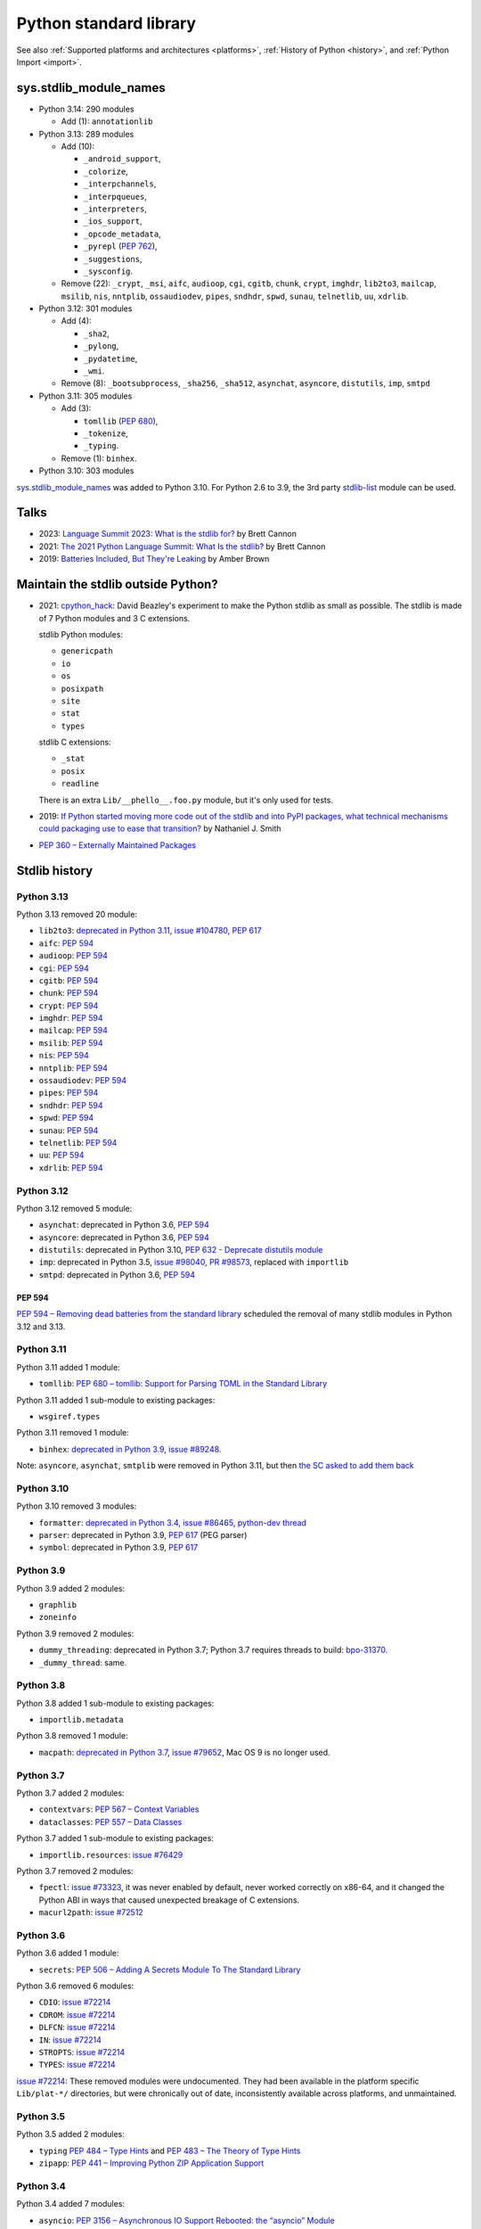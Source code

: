 .. _stdlib:

+++++++++++++++++++++++
Python standard library
+++++++++++++++++++++++

See also :ref:`Supported platforms and architectures <platforms>`,
:ref:`History of Python <history>`, and :ref:`Python Import <import>`.

sys.stdlib_module_names
=======================

* Python 3.14: 290 modules

  * Add (1): ``annotationlib``

* Python 3.13: 289 modules

  * Add (10):

    * ``_android_support``,
    * ``_colorize``,
    * ``_interpchannels``,
    * ``_interpqueues``,
    * ``_interpreters``,
    * ``_ios_support``,
    * ``_opcode_metadata``,
    * ``_pyrepl`` (:pep:`762`),
    * ``_suggestions``,
    * ``_sysconfig``.

  * Remove (22): ``_crypt``, ``_msi``, ``aifc``, ``audioop``, ``cgi``,
    ``cgitb``, ``chunk``, ``crypt``, ``imghdr``, ``lib2to3``, ``mailcap``,
    ``msilib``, ``nis``, ``nntplib``, ``ossaudiodev``, ``pipes``, ``sndhdr``,
    ``spwd``, ``sunau``, ``telnetlib``, ``uu``, ``xdrlib``.

* Python 3.12: 301 modules

  * Add (4):

    * ``_sha2``,
    * ``_pylong``,
    * ``_pydatetime``,
    * ``_wmi``.

  * Remove (8): ``_bootsubprocess``, ``_sha256``, ``_sha512``, ``asynchat``, ``asyncore``, ``distutils``, ``imp``, ``smtpd``

* Python 3.11: 305 modules

  * Add (3):

    * ``tomllib`` (:pep:`680`),
    * ``_tokenize``,
    * ``_typing``.

  * Remove (1): ``binhex``.

* Python 3.10: 303 modules

`sys.stdlib_module_names
<https://docs.python.org/dev/library/sys.html#sys.stdlib_module_names>`_ was
added to Python 3.10. For Python 2.6 to 3.9, the 3rd party `stdlib-list
<https://pypi.org/project/stdlib-list/>`_ module can be used.


Talks
=====

* 2023: `Language Summit 2023: What is the stdlib for?
  <https://us.pycon.org/2023/events/language-summit/>`_
  by Brett Cannon
* 2021: `The 2021 Python Language Summit: What Is the stdlib?
  <https://pyfound.blogspot.com/2021/05/the-2021-python-language-summit-what-is.html>`_
  by Brett Cannon
* 2019: `Batteries Included, But They're Leaking
  <https://pyfound.blogspot.com/2019/05/amber-brown-batteries-included-but.html>`_
  by Amber Brown

Maintain the stdlib outside Python?
===================================

* 2021: `cpython_hack <https://github.com/dabeaz/cpython_hack>`_:
  David Beazley's experiment to make the Python stdlib as small as possible.
  The stdlib is made of 7 Python modules and 3 C extensions.

  stdlib Python modules:

  * ``genericpath``
  * ``io``
  * ``os``
  * ``posixpath``
  * ``site``
  * ``stat``
  * ``types``

  stdlib C extensions:

  * ``_stat``
  * ``posix``
  * ``readline``

  There is an extra ``Lib/__phello__.foo.py`` module, but it's only used for tests.

* 2019: `If Python started moving more code out of the stdlib and into PyPI
  packages, what technical mechanisms could packaging use to ease that
  transition?
  <https://discuss.python.org/t/if-python-started-moving-more-code-out-of-the-stdlib-and-into-pypi-packages-what-technical-mechanisms-could-packaging-use-to-ease-that-transition/1738>`_
  by Nathaniel J. Smith
* `PEP 360 – Externally Maintained Packages
  <https://peps.python.org/pep-0360/>`_

Stdlib history
==============

Python 3.13
-----------

Python 3.13 removed 20 module:

* ``lib2to3``:
  `deprecated in Python 3.11 <https://github.com/python/cpython/issues/84540>`_,
  `issue #104780 <https://github.com/python/cpython/issues/104780>`_,
  `PEP 617`_
* ``aifc``: `PEP 594`_
* ``audioop``: `PEP 594`_
* ``cgi``: `PEP 594`_
* ``cgitb``: `PEP 594`_
* ``chunk``: `PEP 594`_
* ``crypt``: `PEP 594`_
* ``imghdr``: `PEP 594`_
* ``mailcap``: `PEP 594`_
* ``msilib``: `PEP 594`_
* ``nis``: `PEP 594`_
* ``nntplib``: `PEP 594`_
* ``ossaudiodev``: `PEP 594`_
* ``pipes``: `PEP 594`_
* ``sndhdr``: `PEP 594`_
* ``spwd``: `PEP 594`_
* ``sunau``: `PEP 594`_
* ``telnetlib``: `PEP 594`_
* ``uu``: `PEP 594`_
* ``xdrlib``: `PEP 594`_

Python 3.12
-----------

Python 3.12 removed 5 module:

* ``asynchat``: deprecated in Python 3.6, `PEP 594`_
* ``asyncore``: deprecated in Python 3.6, `PEP 594`_
* ``distutils``:
  deprecated in Python 3.10,
  `PEP 632 - Deprecate distutils module <https://peps.python.org/pep-0632/>`_
* ``imp``:
  deprecated in Python 3.5,
  `issue #98040 <https://github.com/python/cpython/issues/98040>`_,
  `PR #98573 <https://github.com/python/cpython/pull/98573>`_,
  replaced with ``importlib``
* ``smtpd``: deprecated in Python 3.6, `PEP 594`_

PEP 594
^^^^^^^

`PEP 594 – Removing dead batteries from the standard library
<https://peps.python.org/pep-0594/>`_ scheduled the removal of many stdlib
modules in Python 3.12 and 3.13.

Python 3.11
-----------

Python 3.11 added 1 module:

* ``tomllib``:
  `PEP 680 – tomllib: Support for Parsing TOML in the Standard Library
  <https://peps.python.org/pep-0680/>`_

Python 3.11 added 1 sub-module to existing packages:

* ``wsgiref.types``

Python 3.11 removed 1 module:

* ``binhex``:
  `deprecated in Python 3.9 <https://github.com/python/cpython/issues/83534>`_,
  `issue #89248 <https://github.com/python/cpython/issues/89248>`_.

Note: ``asyncore``, ``asynchat``, ``smtplib`` were removed in Python 3.11,
but then `the SC asked to add them back
<https://github.com/python/steering-council/issues/86>`_

Python 3.10
-----------

Python 3.10 removed 3 modules:

* ``formatter``:
  `deprecated in Python 3.4 <https://github.com/python/cpython/issues/62916>`_,
  `issue #86465 <https://github.com/python/cpython/issues/86465>`_,
  `python-dev thread <https://mail.python.org/archives/list/python-dev@python.org/thread/ZEDIBBYCWI34GVOXDEUYXQY3LYXOFHA2/>`_
* ``parser``: deprecated in Python 3.9, `PEP 617`_
  (PEG parser)
* ``symbol``: deprecated in Python 3.9, `PEP 617`_

.. _PEP 617: https://peps.python.org/pep-0617/

Python 3.9
----------

Python 3.9 added 2 modules:

* ``graphlib``
* ``zoneinfo``

Python 3.9 removed 2 modules:

* ``dummy_threading``: deprecated in Python 3.7;
  Python 3.7 requires threads to build: `bpo-31370
  <https://bugs.python.org/issue31370>`_.
* ``_dummy_thread``: same.

Python 3.8
----------

Python 3.8 added 1 sub-module to existing packages:

* ``importlib.metadata``

Python 3.8 removed 1 module:

* ``macpath``:
  `deprecated in Python 3.7 <https://github.com/python/cpython/issues/54059>`_,
  `issue #79652 <https://github.com/python/cpython/issues/79652>`_,
  Mac OS 9 is no longer used.

Python 3.7
----------

Python 3.7 added 2 modules:

* ``contextvars``:
  `PEP 567 – Context Variables <https://peps.python.org/pep-0567/>`_
* ``dataclasses``:
  `PEP 557 – Data Classes <https://peps.python.org/pep-0557/>`_

Python 3.7 added 1 sub-module to existing packages:

* ``importlib.resources``:
  `issue #76429 <https://github.com/python/cpython/issues/76429>`_

Python 3.7 removed 2 modules:

* ``fpectl``:
  `issue #73323 <https://github.com/python/cpython/issues/73323>`_,
  it was never enabled by default, never worked correctly on x86-64, and it
  changed the Python ABI in ways that caused unexpected breakage of C
  extensions.
* ``macurl2path``:
  `issue #72512 <https://github.com/python/cpython/issues/72512>`_

Python 3.6
----------

Python 3.6 added 1 module:

* ``secrets``:
  `PEP 506 – Adding A Secrets Module To The Standard Library
  <https://peps.python.org/pep-0506/>`_

Python 3.6 removed 6 modules:

* ``CDIO``: `issue #72214`_
* ``CDROM``: `issue #72214`_
* ``DLFCN``: `issue #72214`_
* ``IN``: `issue #72214`_
* ``STROPTS``: `issue #72214`_
* ``TYPES``: `issue #72214`_

`issue #72214`_: These removed modules were undocumented. They had been
available in the platform specific ``Lib/plat-*/`` directories, but were
chronically out of date, inconsistently available across platforms, and
unmaintained.

.. _issue #72214: https://github.com/python/cpython/issues/72214

Python 3.5
----------

Python 3.5 added 2 modules:

* ``typing``
  `PEP 484 – Type Hints
  <https://peps.python.org/pep-0484/>`_
  and
  `PEP 483 – The Theory of Type Hints
  <https://peps.python.org/pep-0483/>`_
* ``zipapp``:
  `PEP 441 – Improving Python ZIP Application Support
  <https://peps.python.org/pep-0441/>`_

Python 3.4
----------

Python 3.4 added 7 modules:

* ``asyncio``:
  `PEP 3156 – Asynchronous IO Support Rebooted: the “asyncio” Module
  <https://peps.python.org/pep-3156/>`_
* ``ensurepip``
* ``enum``:
  `PEP 435 – Adding an Enum type to the Python standard library
  <https://peps.python.org/pep-0435/>`_
* ``pathlib``:
  `PEP 428 – The pathlib module – object-oriented filesystem paths
  <https://peps.python.org/pep-0428/>`_
* ``selectors``: PEP 3156
* ``statistics``:
  `PEP 450 – Adding A Statistics Module To The Standard Library
  <https://peps.python.org/pep-0450/>`_
* ``tracemalloc``:
  `PEP 454 – Add a new tracemalloc module to trace Python memory allocations
  <https://peps.python.org/pep-0454/>`_

Python 3.3
----------

Python 3.3 added 4 modules:

* ``faulthandler``:
  `issue #55602 <https://github.com/python/cpython/issues/55602>`_
* ``ipaddress``:
  `PEP 3144 – IP Address Manipulation Library for the Python Standard Library
  <https://peps.python.org/pep-3144/>`_
* ``lzma``:
  `issue #50964 <https://github.com/python/cpython/issues/50964>`_
* ``venv``:
  `PEP 405 – Python Virtual Environments
  <https://peps.python.org/pep-0405/>`_

Python 3.3 added 1 sub-module to existing packages:

* ``unittest.mock``

Python 3.2
----------

Python 3.2 added 2 modules:

* ``argparse``:
  `PEP 389 – argparse - New Command Line Parsing Module
  <https://peps.python.org/pep-0389/>`_
* ``concurrent.futures``:
  `PEP 3148 – futures - execute computations asynchronously
  <https://peps.python.org/pep-3148/>`_

Python 3.1
----------

Python 3.1 added 1 module:

* ``importlib``

Python 3.1 added 1 sub-module to existing packages:

* ``tkinter.ttk``

Python 3.0
----------

Python 3.0 removed 74 stdlib modules, related to `PEP 3108
<https://www.python.org/dev/peps/pep-3108/#modules-to-remove>`_.

Moreover, many Python 2.7 modules `have been renamed by PEP 3108
<https://www.python.org/dev/peps/pep-3108/#modules-to-rename>`_.

Removed Mac modules (24):

* ``aepack``
* ``aetools``
* ``aetypes``
* ``buildtools``
* ``Carbon``
* ``cfmfile``
* ``ColorPicker``
* ``EasyDialogs``
* ``findertools``
* ``fm``
* ``FrameWork``
* ``gensuitemodule``
* ``ic``
* ``icopen``
* ``mac``
* ``macerrors``
* ``MacOS``
* ``macosa``
* ``macostools``
* ``macresource``
* ``MiniAEFrame``
* ``Nav``
* ``PixMapWrapper``
* ``videoreader``

Removed IRIX modules (7):

* ``al``
* ``DEVICE``
* ``flp``
* ``gl``: Functions from the Silicon Graphics Graphics Library.
* ``imgfile``: Support for SGI imglib files
* ``jpeg``: Read and write JPEG files
* ``sgi``: random SGI-specific things

Removed modules, replaced by the ``email`` package (5):

* ``mimetools``
* ``MimeWriter``
* ``mimify``
* ``multifile``
* ``rfc822``

Other removed modules (38):

* ``audiodev``: Classes for manipulating audio devices (currently only for Sun and SGI)
* ``Bastion``: Providing restricted access to objects
* ``bsddb``
* ``Canvas`` (tk)
* ``cd``: CD Audio Library
* ``commands``: Utility functions for running external commands
* ``compiler``: analyze Python source code and generating Python bytecode
* ``dircache``: read directory listing with cache
* ``dl``: ``dl.open()``
* ``exceptions``: Standard exception classes
* ``FixTk``: Delay import _tkinter until we have set TCL_LIBRARY, imported by `Tkinter``
* ``fl``: interface to Mark Overmars' FORMS Library
* ``fpformat``: General floating point formatting functions
* ``future_builtins``: Python 3 builtins
* ``ihooks``: Import hook support
* ``imageop``: Manipulate raw image data, replaced with PIL/Pillow
* ``imputil``: Import utilities
* ``linuxaudiodev``: Linux audio device (``/dev/dsp``) for python, replaced by ``ossaudiodev``.
* ``markupbase``: Renamed to ``_markupbase``, used by ``html.parser``
* ``md5``: Replaced by ``hashlib``
* ``mhlib``: Manipulate MH mailboxes from Python
* ``mutex``: Lock and queue for mutual exclusion
* ``new``: Interface to the creation of runtime implementation objects
* ``os2emxpath``: Common operations on OS/2 pathnames
* ``popen2``: Subprocesses with accessible I/O streams
* ``posixfile``: File-like objects with locking support
* ``rexec``: Restricted execution framework
* ``sets``: Unordered collections of unique elements, replaced by ``set()`` built-in type
* ``sgmllib``: Simple SGML parser
* ``sha``: Replaced by ``hashlib``
* ``sre``: Replaced by ``re``
* ``statvfs``: Replaced by ``os.statvfs()``
* ``stringold``: Collection of string operations
* ``strop``: Common string manipulations, optimized for speed (C extension)
* ``sunaudiodev`` (SunOS): Access to Sun audio hardware
* ``toaiff``: Convert "arbitrary" sound files to AIFF (Apple and SGI's audio format)
* ``user``: Hook to allow user-specified customization code to run
* ``xmllib``: Parser for XML, using the derived class as static DTD.
